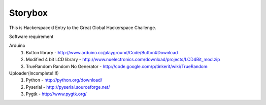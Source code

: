 Storybox
=========

This is Hackerspacekl Entry to the Great Global Hackerspace Challenge. 

Software requirement

Arduino
   1. Button library - http://www.arduino.cc/playground/Code/Button#Download
   2. Modified 4 bit LCD library - http://www.nuelectronics.com/download/projects/LCD4Bit_mod.zip
   3. TrueRandom Random No Generator - http://code.google.com/p/tinkerit/wiki/TrueRandom
   
Uploader(Incomplete!!!!)
   1. Python - http://python.org/download/
   2. Pyserial - http://pyserial.sourceforge.net/
   3. Pygtk - http://www.pygtk.org/
  
   
